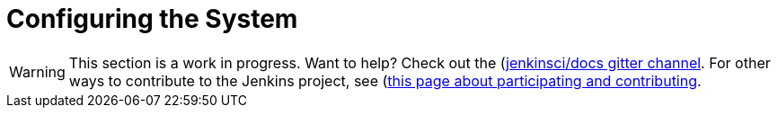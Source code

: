 = Configuring the System

WARNING: This section is a work in progress. Want to help? Check out the (https://app.gitter.im/#/room/#jenkins/docs:matrix.org)[jenkinsci/docs gitter channel]. For other ways to contribute to the Jenkins project, see (https://www.jenkins.io/participate)[this page about participating and contributing].